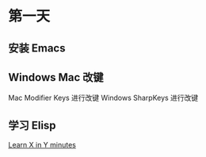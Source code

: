 * 第一天

** 安装 Emacs

** Windows Mac 改键

Mac Modifier Keys 进行改键
Windows SharpKeys 进行改键

** 学习 Elisp

[[https://learnxinyminutes.com/docs/elisp/][Learn X in Y minutes]]
